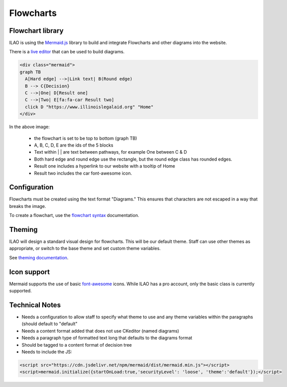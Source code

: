 ======================
Flowcharts
======================

Flowchart library
====================================
ILAO is using the `Mermaid.js <https://mermaid-js.github.io/mermaid/#/>`_ library to build and integrate Flowcharts and other diagrams into the website.

There is a `live editor <https://mermaid-js.github.io/mermaid-live-editor/#>`_ that can be used to build diagrams. 

.. code-block:: html

    <div class="mermaid">
    graph TB
      A[Hard edge] -->|Link text| B(Round edge)
      B --> C{Decision}
      C -->|One| D[Result one] 
      C -->|Two| E[fa:fa-car Result two]
      click D "https://www.illinoislegalaid.org" "Home"
    </div>

.. image:: ../assets/cms-flowchart.png

In the above image:
    
    * the flowchart is set to be top to bottom (graph TB)
    * A, B, C, D, E are the ids of the 5 blocks
    * Text within | | are text between pathways, for example One between C & D
    * Both hard edge and round edge use the rectangle, but the round edge class has rounded edges.
    * Result one includes a hyperlink to our website with a tooltip of Home
    * Result two includes the car font-awesome icon.
    


Configuration
===============
Flowcharts must be created using the text format "Diagrams." This ensures that characters are not escaped in a way that breaks the image.

To create a flowchart, use the `flowchart syntax <https://mermaid-js.github.io/mermaid/#/flowchart>`_ documentation. 

Theming
========
ILAO will design a standard visual design for flowcharts.  This will be our default theme.  Staff can use other themes as appropriate, or switch to the base theme and set custom theme variables.

See `theming documentation <https://mermaid-js.github.io/mermaid/#/theming>`_.

Icon support
=============

Mermaid supports the use of basic `font-awesome <https://fontawesome.com/icons?d=gallery>`_ icons.  While ILAO has a pro account, only the basic class is currently supported. 

.. todo:: determine if ILAO just needs to add support for fal/fas clases in font awesome to support the additional icon set.


Technical Notes
=================

* Needs a configuration to allow staff to specify what theme to use and any theme variables within the paragraphs (should default to "default"
* Needs a content format added that does not use CKeditor (named diagrams)
* Needs a paragraph type of formatted text long that defaults to the diagrams format
* Should be tagged to a content format of decision tree
* Needs to include the JS:

.. code-block:: javascript

   <script src="https://cdn.jsdelivr.net/npm/mermaid/dist/mermaid.min.js"></script>
   <script>mermaid.initialize({startOnLoad:true,'securityLevel': 'loose', 'theme':'default'});</script>




